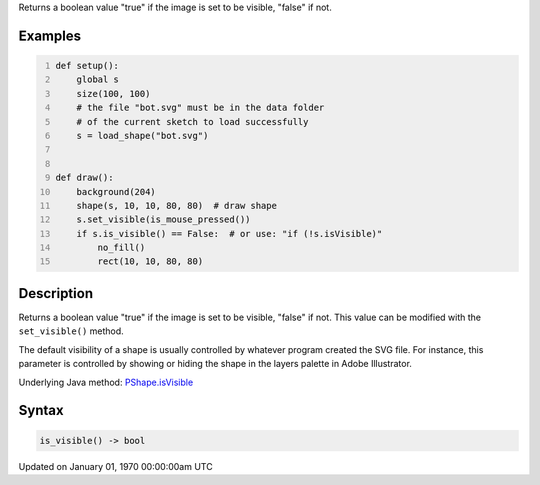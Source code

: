 .. title: is_visible()
.. slug: py5shape_is_visible
.. date: 1970-01-01 00:00:00 UTC+00:00
.. tags:
.. category:
.. link:
.. description: py5 is_visible() documentation
.. type: text

Returns a boolean value "true" if the image is set to be visible, "false" if not.

Examples
========

.. raw:: html

    <div class="example-table">

.. raw:: html

    <div class="example-row"><div class="example-cell-image">

.. image:: /images/reference/Py5Shape_is_visible_0.png
    :alt: example picture for is_visible()

.. raw:: html

    </div><div class="example-cell-code">

.. code:: python
    :number-lines:

    def setup():
        global s
        size(100, 100)
        # the file "bot.svg" must be in the data folder
        # of the current sketch to load successfully
        s = load_shape("bot.svg")


    def draw():
        background(204)
        shape(s, 10, 10, 80, 80)  # draw shape
        s.set_visible(is_mouse_pressed())
        if s.is_visible() == False:  # or use: "if (!s.isVisible)"
            no_fill()
            rect(10, 10, 80, 80)

.. raw:: html

    </div></div>

.. raw:: html

    </div>

Description
===========

Returns a boolean value "true" if the image is set to be visible, "false" if not. This value can be modified with the ``set_visible()`` method.

The default visibility of a shape is usually controlled by whatever program created the SVG file. For instance, this parameter is controlled by showing or hiding the shape in the layers palette in Adobe Illustrator.

Underlying Java method: `PShape.isVisible <https://processing.org/reference/PShape_isVisible_.html>`_

Syntax
======

.. code:: python

    is_visible() -> bool

Updated on January 01, 1970 00:00:00am UTC

